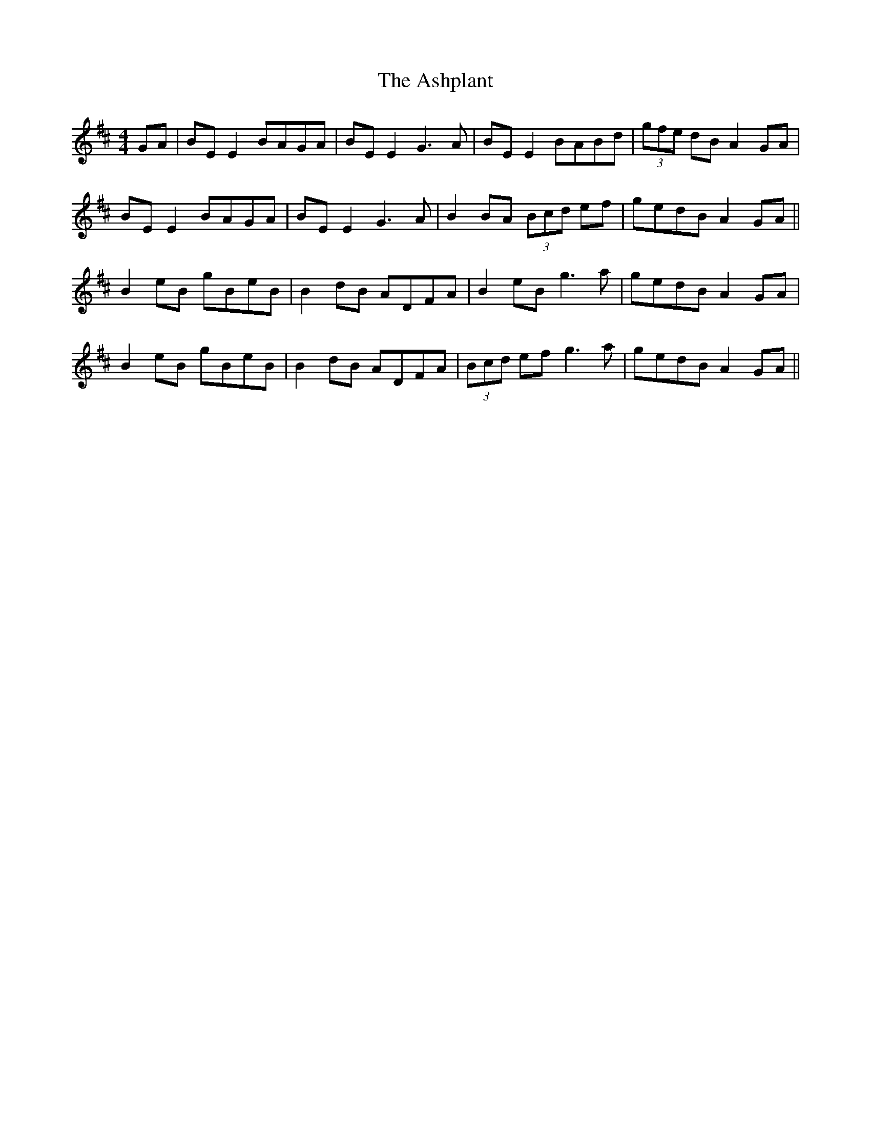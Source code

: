 X: 2038
T: Ashplant, The
R: reel
M: 4/4
K: Edorian
GA|BE E2 BAGA|BE E2 G3A|BE E2 BABd|(3gfe dB A2 GA|
BE E2 BAGA|BE E2 G3A|B2 BA (3Bcd ef|gedB A2GA||
B2 eB gBeB|B2 dB ADFA|B2 eB g3a|gedB A2 GA|
B2 eB gBeB|B2 dB ADFA|(3Bcd ef g3a|gedB A2GA||

